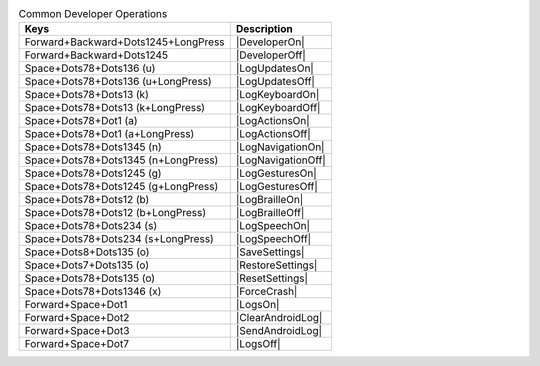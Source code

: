 .. csv-table:: Common Developer Operations
  :header: "Keys", "Description"

  "Forward+Backward+Dots1245+LongPress","|DeveloperOn|"
  "Forward+Backward+Dots1245","|DeveloperOff|"
  "Space+Dots78+Dots136 (u)","|LogUpdatesOn|"
  "Space+Dots78+Dots136 (u+LongPress)","|LogUpdatesOff|"
  "Space+Dots78+Dots13 (k)","|LogKeyboardOn|"
  "Space+Dots78+Dots13 (k+LongPress)","|LogKeyboardOff|"
  "Space+Dots78+Dot1 (a)","|LogActionsOn|"
  "Space+Dots78+Dot1 (a+LongPress)","|LogActionsOff|"
  "Space+Dots78+Dots1345 (n)","|LogNavigationOn|"
  "Space+Dots78+Dots1345 (n+LongPress)","|LogNavigationOff|"
  "Space+Dots78+Dots1245 (g)","|LogGesturesOn|"
  "Space+Dots78+Dots1245 (g+LongPress)","|LogGesturesOff|"
  "Space+Dots78+Dots12 (b)","|LogBrailleOn|"
  "Space+Dots78+Dots12 (b+LongPress)","|LogBrailleOff|"
  "Space+Dots78+Dots234 (s)","|LogSpeechOn|"
  "Space+Dots78+Dots234 (s+LongPress)","|LogSpeechOff|"
  "Space+Dots8+Dots135 (o)","|SaveSettings|"
  "Space+Dots7+Dots135 (o)","|RestoreSettings|"
  "Space+Dots78+Dots135 (o)","|ResetSettings|"
  "Space+Dots78+Dots1346 (x)","|ForceCrash|"
  "Forward+Space+Dot1","|LogsOn|"
  "Forward+Space+Dot2","|ClearAndroidLog|"
  "Forward+Space+Dot3","|SendAndroidLog|"
  "Forward+Space+Dot7","|LogsOff|"

